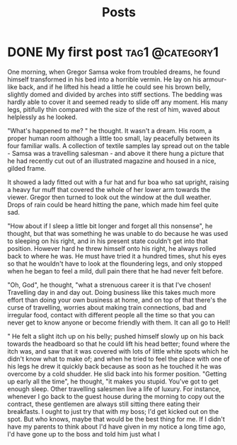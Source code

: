 #+title: Posts
#+hugo_base_dir: ../

* DONE My first post :tag1:@category1:
:PROPERTIES:
:EXPORT_FILE_NAME: well-formed-scales
:EXPORT_HUGO_SERIES: series1
:END:

One morning, when Gregor Samsa woke from troubled dreams, he found himself transformed in his bed into a horrible vermin. He lay on his armour-like back, and if he lifted his head a little he could see his brown belly, slightly domed and divided by arches into stiff sections. The bedding was hardly able to cover it and seemed ready to slide off any moment. His many legs, pitifully thin compared with the size of the rest of him, waved about helplessly as he looked.

"What's happened to me? " he thought. It wasn't a dream. His room, a proper human room although a little too small, lay peacefully between its four familiar walls. A collection of textile samples lay spread out on the table - Samsa was a travelling salesman - and above it there hung a picture that he had recently cut out of an illustrated magazine and housed in a nice, gilded frame.

It showed a lady fitted out with a fur hat and fur boa who sat upright, raising a heavy fur muff that covered the whole of her lower arm towards the viewer. Gregor then turned to look out the window at the dull weather. Drops of rain could be heard hitting the pane, which made him feel quite sad.

"How about if I sleep a little bit longer and forget all this nonsense", he thought, but that was something he was unable to do because he was used to sleeping on his right, and in his present state couldn't get into that position. However hard he threw himself onto his right, he always rolled back to where he was. He must have tried it a hundred times, shut his eyes so that he wouldn't have to look at the floundering legs, and only stopped when he began to feel a mild, dull pain there that he had never felt before.

"Oh, God", he thought, "what a strenuous career it is that I've chosen! Travelling day in and day out. Doing business like this takes much more effort than doing your own business at home, and on top of that there's the curse of travelling, worries about making train connections, bad and irregular food, contact with different people all the time so that you can never get to know anyone or become friendly with them. It can all go to Hell!

" He felt a slight itch up on his belly; pushed himself slowly up on his back towards the headboard so that he could lift his head better; found where the itch was, and saw that it was covered with lots of little white spots which he didn't know what to make of; and when he tried to feel the place with one of his legs he drew it quickly back because as soon as he touched it he was overcome by a cold shudder. He slid back into his former position. "Getting up early all the time", he thought, "it makes you stupid. You've got to get enough sleep. Other travelling salesmen live a life of luxury. For instance, whenever I go back to the guest house during the morning to copy out the contract, these gentlemen are always still sitting there eating their breakfasts. I ought to just try that with my boss; I'd get kicked out on the spot. But who knows, maybe that would be the best thing for me. If I didn't have my parents to think about I'd have given in my notice a long time ago, I'd have gone up to the boss and told him just what I
